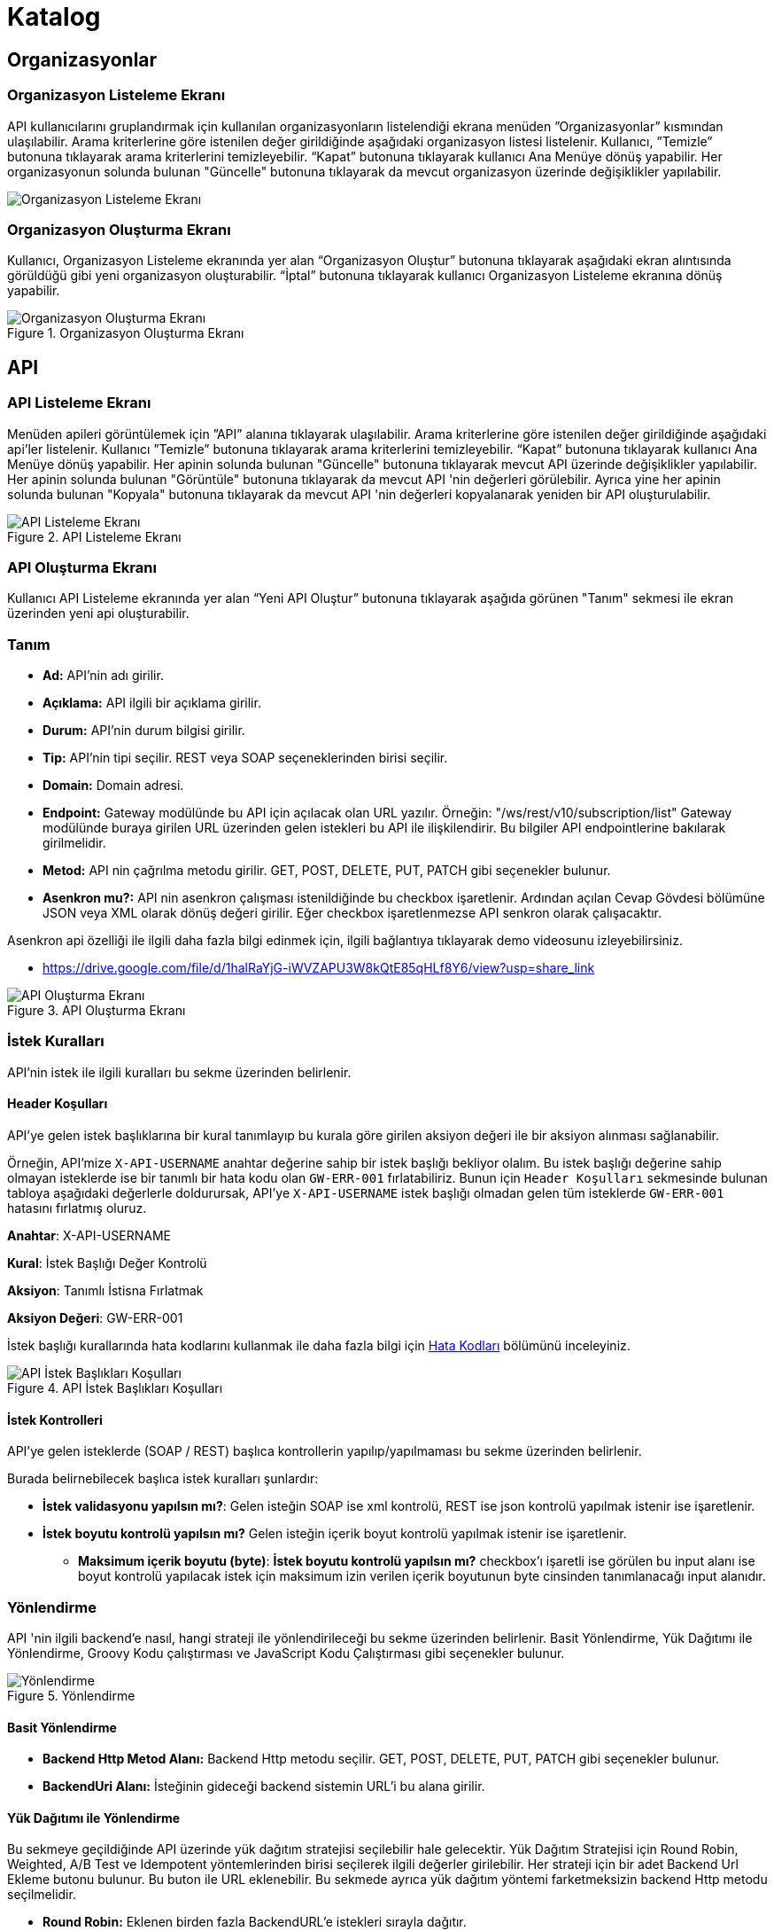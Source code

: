 = Katalog

== Organizasyonlar

=== Organizasyon Listeleme Ekranı

API kullanıcılarını gruplandırmak için kullanılan organizasyonların listelendiği ekrana menüden ”Organizasyonlar” kısmından ulaşılabilir.
Arama kriterlerine göre istenilen değer girildiğinde aşağıdaki organizasyon listesi listelenir.
Kullanıcı, ”Temizle” butonuna tıklayarak arama kriterlerini temizleyebilir.
“Kapat” butonuna tıklayarak kullanıcı Ana Menüye dönüş yapabilir.
Her organizasyonun solunda bulunan "Güncelle" butonuna tıklayarak da mevcut organizasyon üzerinde değişiklikler yapılabilir.

image::organization_list.png[Organizasyon Listeleme Ekranı]

=== Organizasyon Oluşturma Ekranı

Kullanıcı, Organizasyon Listeleme ekranında yer alan “Organizasyon Oluştur” butonuna tıklayarak aşağıdaki ekran alıntısında görüldüğü gibi yeni organizasyon oluşturabilir.
“İptal” butonuna tıklayarak kullanıcı Organizasyon Listeleme ekranına dönüş yapabilir.

.Organizasyon Oluşturma Ekranı
image::organization_create.png[Organizasyon Oluşturma Ekranı]

== API

=== API Listeleme Ekranı

Menüden apileri görüntülemek için ”API” alanına tıklayarak ula̧şılabilir.
Arama kriterlerine göre istenilen değer girildiğinde aşağıdaki api'ler listelenir.
Kullanıcı ”Temizle” butonuna tıklayarak arama kriterlerini temizleyebilir.
“Kapat” butonuna tıklayarak kullanıcı Ana Menüye dönüş yapabilir.
Her apinin solunda bulunan "Güncelle" butonuna tıklayarak mevcut API üzerinde değişiklikler yapılabilir.
Her apinin solunda bulunan "Görüntüle" butonuna tıklayarak da mevcut API 'nin değerleri görülebilir.
Ayrıca yine her apinin solunda bulunan "Kopyala" butonuna tıklayarak da mevcut API 'nin değerleri kopyalanarak yeniden bir API oluşturulabilir.

.API Listeleme Ekranı
image::api_list.png[API Listeleme Ekranı]

=== API Oluşturma Ekranı

Kullanıcı API Listeleme ekranında yer alan “Yeni API Oluştur” butonuna tıklayarak aşağıda görünen "Tanım" sekmesi ile ekran üzerinden yeni api oluşturabilir.

=== Tanım

* *Ad:*  API’nin adı girilir.
* *Açıklama:*  API ilgili bir açıklama girilir.
* *Durum:* API’nin durum bilgisi girilir.
* *Tip:* API’nin tipi seçilir.
REST veya SOAP seçeneklerinden birisi seçilir.
* *Domain:* Domain adresi.
* *Endpoint:* Gateway modülünde bu API için açılacak olan URL yazılır.
Örneğin: "/ws/rest/v10/subscription/list" Gateway modülünde buraya girilen URL üzerinden gelen istekleri bu API ile ilişkilendirir.
Bu bilgiler API endpointlerine bakılarak girilmelidir.
* *Metod:*   API nin çağrılma metodu girilir.
GET, POST, DELETE, PUT, PATCH gibi seçenekler bulunur.
* *Asenkron mu?:*  API nin asenkron çalışması istenildiğinde bu checkbox işaretlenir. Ardından açılan Cevap Gövdesi bölümüne JSON veya XML olarak dönüş değeri girilir. Eğer checkbox işaretlenmezse API senkron olarak çalışacaktır.

Asenkron api özelliği ile ilgili daha fazla bilgi edinmek için, ilgili bağlantıya tıklayarak demo videosunu izleyebilirsiniz.

* https://drive.google.com/file/d/1halRaYjG-iWVZAPU3W8kQtE85qHLf8Y6/view?usp=share_link

.API Oluşturma Ekranı
image::catalog/api_create.png[API Oluşturma Ekranı]

=== İstek Kuralları

API'nin istek ile ilgili kuralları bu sekme üzerinden belirlenir.

==== Header Koşulları
API'ye gelen istek başlıklarına bir kural tanımlayıp bu kurala göre girilen aksiyon değeri ile bir aksiyon alınması sağlanabilir.

Örneğin, API'mize `X-API-USERNAME` anahtar değerine sahip bir istek başlığı bekliyor olalım. Bu istek başlığı değerine sahip olmayan isteklerde ise bir tanımlı bir hata kodu olan `GW-ERR-001` fırlatabiliriz. Bunun için `Header Koşulları` sekmesinde bulunan tabloya aşağıdaki değerlerle doldurursak, API'ye `X-API-USERNAME` istek başlığı olmadan gelen tüm isteklerde `GW-ERR-001` hatasını fırlatmış oluruz.

====
*Anahtar*: X-API-USERNAME

*Kural*: İstek Başlığı Değer Kontrolü

*Aksiyon*: Tanımlı İstisna Fırlatmak

*Aksiyon Değeri*: GW-ERR-001
====

İstek başlığı kurallarında hata kodlarını kullanmak ile daha fazla bilgi için xref:error-codes.adoc#_hata_kodları[Hata Kodları] bölümünü inceleyiniz.

.API İstek Başlıkları Koşulları
image::catalog/api-request-rules-header-condition.png[API İstek Başlıkları Koşulları]

==== İstek Kontrolleri

API'ye gelen isteklerde (SOAP / REST) başlıca kontrollerin yapılıp/yapılmaması bu sekme üzerinden belirlenir.

Burada belirnebilecek başlıca istek kuralları şunlardır:

====
- *İstek validasyonu yapılsın mı?*: Gelen isteğin SOAP ise xml kontrolü, REST ise json kontrolü yapılmak istenir ise işaretlenir.

- *İstek boyutu kontrolü yapılsın mı?* Gelen isteğin içerik boyut kontrolü yapılmak istenir ise işaretlenir.
    * *Maksimum içerik boyutu (byte)*: *İstek boyutu kontrolü yapılsın mı?* checkbox'ı işaretli ise görülen bu input alanı ise boyut kontrolü yapılacak istek için maksimum izin verilen içerik boyutunun byte cinsinden tanımlanacağı input alanıdır.
====

=== Yönlendirme

API 'nin ilgili backend'e nasıl, hangi strateji ile yönlendirileceği bu sekme üzerinden belirlenir.
Basit Yönlendirme, Yük Dağıtımı ile Yönlendirme, Groovy Kodu çalıştırması ve JavaScript Kodu Çalıştırması gibi seçenekler bulunur.

.Yönlendirme
image::catalog/routing.png[Yönlendirme]

==== Basit Yönlendirme

* *Backend Http Metod Alanı:* Backend Http metodu seçilir.
GET, POST, DELETE, PUT, PATCH gibi seçenekler bulunur.
* *BackendUri Alanı:* İsteğinin gideceği backend sistemin URL’i bu alana girilir.

==== Yük Dağıtımı ile Yönlendirme

Bu sekmeye geçildiğinde API üzerinde yük dağıtım stratejisi seçilebilir hale gelecektir.
Yük Dağıtım Stratejisi için Round Robin, Weighted, A/B Test ve Idempotent yöntemlerinden birisi seçilerek ilgili değerler girilebilir.
Her strateji için bir adet Backend Url Ekleme butonu bulunur. Bu buton ile URL eklenebilir.
Bu sekmede ayrıca yük dağıtım yöntemi farketmeksizin backend Http metodu seçilmelidir.

* *Round Robin:* Eklenen birden fazla BackendURL'e istekleri sırayla dağıtır.
* *Weighted:* BackendURL eklemek için butona tıklandığında her bir url için ayrıca ağırlık değeri girilmesi gerekir.
Girilen bu ağırlık değerlerine göre istekler ilgili backendlere random dağıtılır.
* *A/B Test:* Bazı serverların istek üzerinde çalıştırılacak idempotent bir fonksiyona göre sadece belirli istekleri alması sağlanır.
Bu yapıda BackendUrl'lerin (ya da ribbon dilinde Server) her biri veya birkaçı için idempotent fonksiyonlar tanımlanır.
Server seçim sırasında önce fonksiyona sahip serverlar üzerinde bu fonksiyonlar çalıştırılır ve ilk uyan server dönülür.
Eğer uyan server yoksa ve fonksiyonu olmayan serverlar varsa, bu serverlar arasında RoundRobin yapılır.
Eğer tüm serverlarda idempotent fonksiyon varsa ve hiçbirisi uymuyorsa, Default Backend checkbox'ı seçili olan server dönülecektir.
* *Idempotent:* İsteğin içinden okunabilecek bir değere bağlı olarak, aynı değerdeki isteklerin aynı backend'lere gitmesini sağlar.
Bir veya birden fazla Backend URL eklendikten sonra Değer Kaynağı seçimi yapılmalı ve kaynağın ilgili değeri girilmelidir.

** *Değer Kaynağı:*
*** *Sabit Değer:* Sabit Değer seçtikten sonra aşağıda açılacak olan input'a sabit bir değer girişi yapılır.
Her API isteğinde aynı değer girilir.
Örneğin inomera, create-subscription apisini çağırırken X-API-NAME headerına "CreateSub" yazılmasını istediyse bunu sabit değer yoluyla girişi yapılabilir.
*** *İstek Başlığı:* İş ortaklarının gönderdiği istekte gelen bir header'ı seçerek onun arka tarafa bizim istediğimiz isimle gitmesini sağlayabilir.
Örneğin müşterinin yolladığı X-ABC header'ını inomera'ya X-DEF headerında göndermek istenirse bu kullanılır.
*** *İstek Çerezi:* API isteğinde Cookie (Çerez) olarak gelen bir değeri arkadaki sisteme (Inomera)'ya header olarak aktarmak istediğinde kullanırsın.
Örneğin kullanıcının JSESSIONID cookie'sini Inomera'ya X-J-SESS-ID diye header yapıp yollayabilir.
*** *Sorgu Dizesi Parametresi:* İstek URL'inde soru işaretinden sonra yazılan bir parametreyi okuyup header'a set etmek istenirse kullanılır.
API kullanıcısının http://ip:port/gateway/api-url?page=1&max=2&name=inomera yazdığı durumda "name" parametresini alıp bir header'a koyularak arkadaki sisteme header'da inomera değeri gönderilir.
*** *İstek Gövdesi JsonPath:* Eğer client'dan gelen istek JSON ise ve içerisinden bir parametrenin okunması isteniyorsa "JsonPath" tanımlama dili kullanarak hangi parametreyi alacağımızı belirtebiliriz.
Örnek json path tanımı : $.phoneNumbers[:1].type
*** *İstek Gövdesi XPath:* Eğer client'dan gelen istek XML ise ve içerisinden bir parametreyi okumak istiyorsak "XPath" denilen dili kullanarak hangi parametreyi alacağımızı belirtebiliriz.
Bu çok bilinen bir dil.
Bu şekilde bir yazımı bulunuyor ve elindeki xml'e göre değişiyor. /bookstore/book/price[text()]
*** *İş Nesnesi Alanı:* API isteğindeki context içerisindeki nesnelerden birisinin belirli alanlarını arka tarafa header olarak gönderilmek için kullanılır.
Örneğin bir API isteği yapıldığında gateway o istekle ilgili şu iş nesnelerinin hangileri olduğunu biliyor: Organizasyon, API Kullanıcısı, Plan, API.
İstenildiğinde örneğin organizasyonun ismi backend'e header olarak gönderilebilir.
*** *İş Nesnesi Özelliği:* API, API Kullanıcısı, Plan veya Organizasyon'daki özelliklerden birisini Header olarak göndermek için kullanılır.

.Yük Dağıtımı ile Yönlendirme
image::catalog/api_load_distribution.png[Yük Dağıtımı ile Yönlendirme]

==== Groovy Kodu Çalıştırılması

Yönlendirme sekmesinde seçildiği zaman Groovy kodu yazılabilmesi için bir text editör açılır.
Bu editör üzerinden Groovy kodu yazılarak yönlendirme işlemi yapılabilir.

==== JavaScript Kodu Çalıştırılması

Yönlendirme sekmesinde seçildiği zaman JavaScript kodu yazılabilmesi için bir text editör açılır.
Bu editör üzerinden JavaScript kodu yazılarak yönlendirme işlemi yapılabilir.

=== Dönüşüm

.Dönüşüm
image::catalog/transformation.png[Dönüşüm]

İsteğin, cevabın veya varsa hatanın veri dönüşümü bu sekme üzerinden yapılır.

==== İstek Veri Dönüşümü

Backend'e gidecek olan isteğin verisi üzerinde istenildiği taktirde dönüşüm yapılabilir veya isteğe başlık eklenebilir.
İstek veri dönüşümü Freemarker, Groovy veya JavaScript yazarak yapılabilmektedir.

===== Freemarker

İstek veri dönüşümü Freemarker kodu ile yapılır.

===== Groovy

İstek veri dönüşümü Groovy kodu ile yapılır.

===== JavaScript

İstek veri dönüşümü JavaScript kodu ile yapılır.

==== Cevap Veri Dönüşümü

Backend'in döndüğü cevabın verisi üzerinde istenildiği taktirde dönüşüm yapılabilir.
Cevap veri dönüşümü Freemarker, Groovy veya JavaScript yazarak yapılabilmektedir.

===== Freemarker

Cevap veri dönüşümü Freemarker kodu ile yapılır.

===== Groovy

Cevap veri dönüşümü Groovy kodu ile yapılır.

===== JavaScript

Cevap veri dönüşümü JavaScript kodu ile yapılır.

==== Hata Veri Dönüşümü

İstek sırasında dönülen hata üzerinde istenildiği taktirde dönüşüm yapılabilir.
Hata veri dönüşümü Freemarker, Groovy veya JavaScript yazarak yapılabilmektedir.

===== Freemarker

Hata veri dönüşümü Freemarker kodu ile yapılır.

===== Groovy

Hata veri dönüşümü Groovy kodu ile yapılır.

===== JavaScript

Hata veri dönüşümü JavaScript kodu ile yapılır.

==== API İsteği Başlıkları

.API İsteği Başlıkları Oluşturma Ekranı
image::api_request_header.png[API İsteği Başlıkları Oluşturma Ekranı]

* *API İsteği Başlıkları:* API isteğinin gönderileceği backend sistem request header'a bir parametre eklemesini istiyorsa api isteği başlıkları kısmı kullanılır.

** *Değer Kaynağı:*
*** *Sabit Değer:* Sabit Değer seçtikten sonra aşağıda açılacak olan input'a sabit bir değer girişi yapılır.
Her API isteğinde aynı değer girilir.
Örneğin inomera, create-subscription apisini çağırırken X-API-NAME headerına "CreateSub" yazılmasını istediyse bunu sabit değer yoluyla girişi yapılabilir.
*** *İstek Başlığı:* İş ortaklarının gönderdiği istekte gelen bir header'ı seçerek onun arka tarafa bizim istediğimiz isimle gitmesini sağlayabilir.
Örneğin müşterinin yolladığı X-ABC header'ını inomera'ya X-DEF headerında göndermek istenirse bu kullanılır.
*** *İstek Çerezi:* API isteğinde Cookie (Çerez) olarak gelen bir değeri arkadaki sisteme (Inomera)'ya header olarak aktarmak istediğinde kullanırsın.
Örneğin kullanıcının JSESSIONID cookie'sini Inomera'ya X-J-SESS-ID diye header yapıp yollayabilir.
*** *Sorgu Dizesi Parametresi:* İstek URL'inde soru işaretinden sonra yazılan bir parametreyi okuyup header'a set etmek istenirse kullanılır.
API kullanıcısının http://ip:port/gateway/api-url?page=1&max=2&name=inomera yazdığı durumda "name" parametresini alıp bir header'a koyularak arkadaki sisteme header'da inomera değeri gönderilir.
*** *İstek Gövdesi JsonPath:* Eğer client'dan gelen istek JSON ise ve içerisinden bir parametrenin okunması isteniyorsa "JsonPath" tanımlama dili kullanarak hangi parametreyi alacağımızı belirtebiliriz.
Örnek json path tanımı : $.phoneNumbers[:1].type
*** *İstek Gövdesi XPath:* Eğer client'dan gelen istek XML ise ve içerisinden bir parametreyi okumak istiyorsak "XPath" denilen dili kullanarak hangi parametreyi alacağımızı belirtebiliriz.
Bu çok bilinen bir dil.
Bu şekilde bir yazımı bulunuyor ve elindeki xml'e göre değişiyor. /bookstore/book/price[text()]
*** *İş Nesnesi Alanı:* API isteğindeki context içerisindeki nesnelerden birisinin belirli alanlarını arka tarafa header olarak gönderilmek için kullanılır.
Örneğin bir API isteği yapıldığında gateway o istekle ilgili şu iş nesnelerinin hangileri olduğunu biliyor: Organizasyon, API Kullanıcısı, Plan, API.
İstenildiğinde örneğin organizasyonun ismi backend'e header olarak gönderilebilir.
*** *İş Nesnesi Özelliği:* API, API Kullanıcısı, Plan veya Organizasyon'daki özelliklerden birisini Header olarak göndermek için kullanılır.
İş Nesnesi Özelliği "Özellik Tanımları" kısmında daha detaylı belirtilecek.

=== Hata Kodları

xref:error-codes.adoc#_api_altına_hata_kodu_tanımlama[API Altına Hata Kodu Tanımlama] bölümündeki adımlar takip edilerek API üzerine hata kodu tanımlaması yapılabilir.

.Hata Kodları
image::catalog/api-error-codes.png[Hata Kodları]

=== Önbellek

Önbelleği aktifleştir checkbox'ı işaretlendiğinde önbellek aktif hale gelir ve kullanıcıdan önbelleğin zaman aşımı değerini saniye cinsinden girilmesi beklenir.

=== Loglama

API bazlı log seviyesi tanımı ve loglama detayı ile ilgili ayarların yapıldığı sekmedir. Detaylı bilgi için xref:logging.adoc#_api_bazında_log_seviyesi_tanımlama[API Bazında Log Seviyesi Tanımlama] bölümü incelenebilir.

.API Bazlı Loglama
image::logging/api-based-logging.png[API Bazlı Loglama]

.API Bazlı Loglama Detayı
image::logging/api-based-logging-detail.png[API Bazlı Loglama Detayı]

=== Kaynak Yönetimi

xref:http-settings.adoc#_api_bazlı_http_ayarları[API Bazlı HTTP Ayarları] bölümündeki adımlar takip edilerek API üzerine özel HTTP bağlantı havuzu tanımı yapılabilir.

=== Test

API 'nin tüm değerleri doldurulup API oluşturduktan sonra API, "Test" sekmesi üzerinden ilgili değerler girildikten sonra tetiklenebilir.

==== İstek

API'ye yapılacak istek için gereken değerler bu alandan girilir. Alanın en üstünde isteğin yapılacağı URL'in girileceği bir alan ve method tipi vardır.
API tanımında seçilen method tipi ve endpoind değeri bu alanda bulunan method ve URL alanını otomatik olarak doldurur.

===== Parametreler

İstek ile birlikte gönderilecek parametre değerlerinin ismi ve değerleri burada girilir.

===== Başlıklar

İstek ile birlikte gönderilecek başlık değerlerinin anahtar ve değerleri burada girilir.

===== Gövde

İsteğin gövdesi burada eklenir.

==== Cevap

Çalıştır butonuna tıklandıktan sonra dönen cevap burada gösterilir.

==== Örnek Kod

Seçilen şablona göre API'nin bilgileri işlenir ve şablonun örnek kodu oluşturulup gösterilir.

== Katalog -> API Kullanıcıları

=== API Kullanıcıları Listeleme Ekranı

Kullanıcı, API Kullanıcıları listeleme ekranına menüden “API Kullanıcıları” na tıklayarak ulaşabilir.
Arama Kriterlerine istenilen değer girildikten sonra “Ara” butonuna bastığında aşağıdaki API Kullanıcıları listesi güncellenir.
Kullanıcı “Temizle” butonuna tıklayarak arama kriterlerini temizleyebilir.
“Kapat” butonuna tıklayarak kullanıcı Ana Menüye dönüş yapabilir.

Her api kullanıcısının solunda bulunan "Güncelle" butonuna tıklayarak da mevcut api kullanıcıları üzerinde değişiklikler yapılabilir.

.API Kullanıcıları Listeleme Ekranı
image::api_users_list.png[API Kullanıcıları Listeleme Ekranı]

=== API Kullanıcısı Oluşturma Ekranı

Kullanıcı, API Kullanıcısı Listeleme ekranında yer alan “API Kullanıcısı Oluştur” butonuna tıklayarak aşağıdaki ekran alıntısında görüldüğü gibi yeni api oluşturabilir.
Form alanları aşağıdaki kurallara göre doldurulur ve Kaydet butonuna basılarak API Kullanıcısı oluşturulur.
İptal butonuna basıldığında, API Kullanıcıları Listeleme ekranına dönüş yapılır.

==== Tanım

.API Kullanıcısı Oluşturma Ekranı
image::catalog/api_user_create.png[API Kullanıcısı Oluşturma Ekranı]

* *Ad:*  API Kullanıcısının ismi girilir.
* *Durum:* API Kullanıcısının durum bilgisi girilir.
* *Organizasyon:* API Kullanıcısının bağlı olacağı Organizasyon bilgisi seçilir.
* *IP Kısıtlamaları:* Mirket'e gelen istekleri IP bazlı kısıtlamak isteniyorsa bu kısım kullanılır.
İş ortağının gelmesi beklenen IP bilgileri bu kısma girilir.

.API Kullanıcısı Kimlik Doğrulama Yöntemleri
image::api_consumers_authentication_strategy.png[Kimlik Doğrulama Yöntemleri]


* *Kimlik Doğrulama yöntemleri:*
** *Temel Kimlik Doğrulama:* Temel kimlik doğrulama seçildiğinde gelen username ve password'ün base64 hash'inin alınıp authorization headerına koyulmasıdır.
DeFacto bir yöntemdir.
Örnek olarak bir username ve password hashlendikten sonra şu şekilde hash ile header gönderilir.
Authorization: Basic QWxhZGRpbjpPcGVuU2VzYW1l
** *İstek Başlığında API Key:* İstek Başlığında API Key seçilip ileri butonuna tıklanır.
İstek başlığında gönderilecek apiKey değeri ve header adı girilerek kimlik doğrulama yöntemi belirlenir.
** *İstek Başlığında Kullanıcı Adı & Şifre:* İstek Başlığında Kullanıcı Adı & Şifre seçilip ileri butonuna tıklanır.
İstek başlığında gönderilecek Kullanıcı Adı & Şifre değeri ve Kullanıcı Adı & Şifre header adı girilerek kimlik doğrulama yöntemi belirlenir.
** *Parametrede API Key:* Parametrede API Key seçilip ileri butonuna tıklanır.
Apikey, Apikey Parametre adı bilgileri girilerek kimlik doğrulama yöntemi belirlenir.
Bu bilgiler örnekte gösterildiği gibi girilerek istek gönderilebilir. ör: http://example.inomera.com/ws/rest/v10/subscription/list?apikey=123456642232
** *Parametrede Kullanıcı Adı & Şifre:* Parametrede Kullanıcı Adı & Şifre seçilip ileri butonuna tıklanır.
Kullanıcı Adı & Şifre ve Kullanıcı Adı & Şifre parametre adı bilgileri girilerek kimlik doğrulama yöntemi belirlenir.
Parametreye bu bilgiler örnekte gösterildiği gibi girilerek istek gönderilebilir. ör: http://example.inomera.com/ws/rest/v10/subscription/list?username=asdf&password=qwerrrrt
** *Anonim:* Herhangi bir doğrulama yöntemi kullanılmaz, API'den doğrudan cevap alınabilir.

==== Hata Kodları

xref:error-codes.adoc#_api_kullanıcısı_altına_hata_kodu_tanımlama[Api Kullanıcısı Altına Hata Kodu Tanımlama] bölündeki adımlar takip edilerek API kullanıcısı altına hata kodu tanımı yapılabilir.

.API Kullanıcısı Hata Kodları
image::catalog/api-consumer-error-code.png[API Kullanıcısı Hata Kodları]

== Katalog -> Planlar

=== Planlar Listeleme Ekranı

Kullanıcılar, planları listeleme ekranına menüden “Planlar” a tıklayarak ulaşabilir.
Arama Kriterlerine göre “Ara” butonuna tıklandığında aşağıdaki Planlar listesi görüntülenir.
Kullanıcı “Temizle” butonuna tıklayarak arama kriterlerini temizleyebilir.
“Kapat” butonuna tıklayarak kullanıcı Ana Menüye dönüş yapabilir.

Her planın solunda bulunan "Güncelle" butonuna tıklayarak da mevcut planlar üzerinde değişiklikler yapılabilir.

.Planlar Listeleme Ekranı
image::api_plans_list.png[Planlar Listeleme Ekranı]

=== Plan Oluşturma Ekranı

Kullanıcı, Planlar Listeleme ekranında yer alan “Plan Oluştur” butonuna tıklayarak aşağıdaki ekran görüntüsünde görüldüğü gibi yeni plan oluşturabilir.
Form alanları aşağıdaki kurallara göre doldurulur ve Kaydet butonuna basılarak plan oluşturulur.
İptal butonuna basarak plan listeleme ekranına dönüş yapılır.

.Plan Oluşturma Ekranı
image::api_plan_create.png[Plan Oluşturma Ekranı]

* *Ad:*  API Kullanıcısının ismi girilir.
* *API Kullanıcısı:* Plan yaratılacak API Kullanıcısı bilgisi seçilir.
* *Durum:* Planın durum bilgisi girilir.
* *Kullanımı Kısıtlı mı?:* Planın tamamına bir kullanım kısıtı girilmek istenirse bu kısım kullanılır.
** *İstek Sayısı:* Belli bir zaman aralığında atılacak toplam istek sayısı.
** *Zaman Aralığı:* Kısıtlamada bulunacak zaman aralığı bilgisi.
** *Algoritma:* Intervally seçilirse kullanım kısıtlama periyodu tamamlandıktan sonra yeni kullanım haklarının tamamı aktif hale getirilir. Örneğin kullanıcıya saniyede 10 kullanım hakkı verildiğinde her saniyenin sonunda kullanıcıya 10 kullanım hakkı verilir.
Greedy seçilirse kullanım hakkı olabilecek en kısa süre içerisinde arttırılmaya çalışılır. Örneğin saniyede 10 kullanım verildiği durumda kullanıcıya her 100 milisaniyede bir yeni kullanım hakkı verilecektir.
* *Bu Plandaki API'ler* Planın yetkisi olduğu tüm API'ler burada bulunur

API eklemek için "+API" kısmına tıklanır.

.Plana API Ekleme Ekranı
image::api_plans_restrictions.png[Plana API Ekleme Ekranı]

* *API:*  API bilgisi seçilir.
* *Kullanımı Kısıtlı mı?:* API'ye bir kullanım kısıtı getirilmek istenirse bu kısım kullanılır.
** *İstek Sayısı:* Belli bir zaman aralığında atılacak toplam istek sayısı.
** *Zaman Aralığı:* Kısıtlamada bulunacak zaman aralığı bilgisi.
** *Algoritma:* Intervally seçilirse kullanım kısıtlama periyodu tamamlandıktan sonra yeni kullanım haklarının tamamı aktif hale getirilir. Örneğin kullanıcıya saniyede 10 kullanım hakkı verildiğinde her saniyenin sonunda kullanıcıya 10 kullanım hakkı verilir.
Greedy seçilirse kullanım hakkı olabilecek en kısa süre içerisinde arttırılmaya çalışılır. Örneğin saniyede 10 kullanım verildiği durumda kullanıcıya her 100 milisaniyede bir yeni kullanım hakkı verilecektir.

=== Katalog -> Katalog Ayarları -> Veri Kaynakları

Uygulamada kullanılacak veri kaynakları (veritabanı bağlantıları) ayarları burada yapılır.
Bu veritabanlarına daha sonra js ve groovy kodları kullanılarak erişilir.

.Veri Kaynakları Listeleme
image::datasource_definitions_01.jpeg[Veri Kaynakları Listeleme]

.Veri Kaynakları Görüntüleme
image::datasource_definitions_02.jpeg[Veri Kaynakları Görüntüleme]

.Veri Kaynakları Düzenleme - Genel Bilgiler
image::catalog/datasource_definitions_03.png[Veri Kaynakları Düzenleme - Genel Bilgiler]

.Veri Kaynakları Düzenleme - Sertifikalar
image::catalog/datasource_definitions_certificates.png[Veri Kaynakları Düzenleme - Sertifikalar]

Client side sertifika yüklenme özelliği ile ilgili daha fazla bilgi edinmek için, ilgili bağlantıya tıklayarak demo videosunu izleyebilirsiniz.

* https://drive.google.com/file/d/1r0f_5wwx8DqskVaFSxtbKqSpiUnGw1Zz/view?usp=sharing

=== Katalog -> Katalog Ayarları -> Ortak Kodlar

Api üzerinde yönlendirme ve dönüşüm için kod yazarken ortak kullanılacak kodlar burada tanımlanır.
Böylece aynı kodların birden fazla yerde tekrarlanması önlenir.

Ad, bean ismi, tip ve durum verileri ile filtrelenerek arama yapılabilir.

Düzenleme ve oluşturma ekranında seçilen kod tipine göre (javascript veya groovy) aşağıda çıkan editördeki format ve
yazı görünümü değişmektedir.

.Ortak Kodlar Listeleme
image::shared_codes_01.jpeg[Ortak Kodlar Listeleme]


==== Groovy Ortak Kod

.Ortak Kodlar Groovy Görüntüleme
image::shared_codes_04.jpeg[Ortak Kodlar Groovy Görüntüleme]


.Ortak Kodlar Groovy Düzenleme
image::shared_codes_05.jpeg[Ortak Kodlar Groovy Düzenleme]


==== JavaScript Ortak Kod


.Ortak Kodlar Javascript Görüntüleme
image::shared_codes_02.jpeg[Ortak Kodlar Javascript Görüntüleme]


.Ortak Kodlar Javascript Düzenleme
image::shared_codes_03.jpeg[Ortak Kodlar Javascript Düzenleme]


==== Groovy Header Rule Script Ortak Kod

.Ortak Kodlar Header Rule Script Groovy Görüntüleme
image::shared_codes_10.jpeg[Ortak Kodlar Header Rule Script Groovy Görüntüleme]


.Ortak Kodlar Header Rule Script Groovy Düzenleme
image::shared_codes_07.jpeg[Ortak Kodlar Header Rule Script Groovy Düzenleme]

Groovy Remote Adres set eden script örneği;

[source,java]
----
package com.mirket.gateway.groovy;

import com.netflix.zuul.context.RequestContext;
import jakarta.servlet.http.HttpServletRequest;

public class HeaderRule implements GroovyHeaderRuleScript {

    public Object execute(RequestContext requestContext, String headerName) {
        HttpServletRequest request = requestContext.getRequest();
        String ipAddress = request.getRemoteAddr();
        requestContext.addZuulRequestHeader(headerName, ipAddress);
        return null;
    }
}
----

==== JavaScript Header Rule Script Ortak Kod

.Ortak Kodlar Header Rule Script JavaScript Görüntüleme
image::shared_codes_08.jpeg[Ortak Kodlar Header Rule Script JavaScript Görüntüleme]


.Ortak Kodlar Header Rule Script JavaScript Düzenleme
image::shared_codes_09.jpeg[Ortak Kodlar Header Rule Script JavaScript Düzenleme]


=== Katalog -> Katalog Ayarları -> Özellik Tanımları

Kullanıcılar, Bir özellik tanımı yapılarak API'de, Api Kullanıcılarında, Organizasyonda ve Plan'da gösterebilirler.
Aşağıdaki ekrandan yeni bir özellik tanımlarken hangi entity için olduğunu seçilmektedir.
Örneğin API Kullanıcısının üzerine ilgili partnerin telefon numarasını email adresini vs custom özellik olarak eklenebilir.
Bu ekrandan eklediğiniz tanımlar ilgili entityleri düzenlerken sayfada input olarak görülür.

Bu kısım raporlama amaçlı belirli alanları tutmak için de kullanılabilir.


.Özellik Tanımları Listeleme
image::attribute_definitions_01.jpeg[Özellik Tanımları Listeleme]

.Özellik Tanımları Düzenleme
image::attribute_definitions_02.jpeg[Özellik Tanımları Düzenleme]
